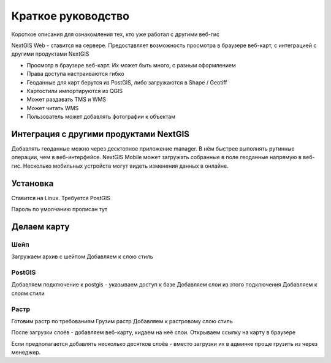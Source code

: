 .. sectionauthor:: Артём Светлов <artem.svetlov@nextgis.ru>

.. _tldr:



Краткое руководство
===============================


Короткое описания для ознакомления тех, кто уже работал с другими веб-гис

NextGIS Web - ставится на сервере. Предоставляет возможность просмотра в браузере веб-карт, с интеграцией с другими продуктами NextGIS

* Просмотр в браузере веб-карт. Их может быть много, с разным оформлением
* Права доступа настраиваются гибко
* Геоданные для карт берутся из PostGIS, либо загружаются в Shape / Geotiff
* Картостили импортируются из QGIS
* Может раздавать TMS и WMS
* Может читать WMS
* Пользователь может добавлять фотографии к объектам

Интеграция с другими продуктами NextGIS
-----------------------------------------------

Добавлять геоданные можно через десктопное приложение manager. В нём быстрее выполнять рутинные операции, чем в веб-интерфейсе.
NextGIS Mobile может загружать собранные в поле геоданные напрямую в веб-гис. Несколько мобильных устройств могут видеть изменения данных в онлайне.


Установка
-----------------------------------------------

Ставится на Linux. Требуется PostGIS

Пароль по умолчанию
прописан тут

Делаем карту
-----------------------------------------------

Шейп
~~~~~~~~~

Загружаем архив с шейпом
Добавляем к слою стиль

PostGIS
~~~~~~~~~

Добавляем подключение к postgis - указываем доступ к базе
Добавляем слои из этого подключения
Добавляем к слоям стили

Растр
~~~~~~~~~

Готовим растр по требованиям
Грузим растр
Добавляем к растровому слою стиль


После загрузки слоёв - добавляем веб-карту, кидаем на неё слои. Открываем ссылку на карту в браузере


Если предполагается добавлять несколько десятков слоёв - вместо загрузки их в админке проще грузить из через менеджер.



